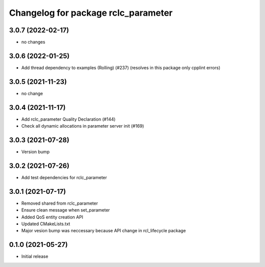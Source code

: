 ^^^^^^^^^^^^^^^^^^^^^^^^^^^^^^^^^^^^
Changelog for package rclc_parameter
^^^^^^^^^^^^^^^^^^^^^^^^^^^^^^^^^^^^

3.0.7 (2022-02-17)
------------------
* no changes

3.0.6 (2022-01-25)
------------------
* Add thread dependency to examples (Rolling) (#237) (resolves in this package only cpplint errors)

3.0.5 (2021-11-23)
------------------
* no change

3.0.4 (2021-11-17)
------------------
* Add rclc_parameter Quality Declaration (#144)
* Check all dynamic allocations in parameter server init (#169)

3.0.3 (2021-07-28)
------------------
* Version bump

3.0.2 (2021-07-26)
------------------
* Add test dependencies for rclc_parameter

3.0.1 (2021-07-17)
------------------
* Removed shared from rclc_parameter
* Ensure clean message when set_parameter
* Added QoS entity creation API
* Updated CMakeLists.txt
* Major vesion bump was neccessary because API change in rcl_lifecycle package

0.1.0 (2021-05-27)
------------------
* Initial release